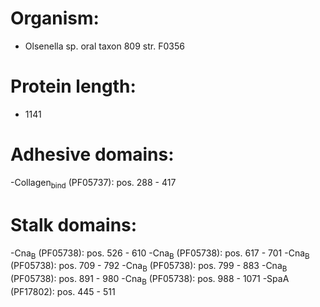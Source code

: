 * Organism:
- Olsenella sp. oral taxon 809 str. F0356
* Protein length:
- 1141
* Adhesive domains:
-Collagen_bind (PF05737): pos. 288 - 417
* Stalk domains:
-Cna_B (PF05738): pos. 526 - 610
-Cna_B (PF05738): pos. 617 - 701
-Cna_B (PF05738): pos. 709 - 792
-Cna_B (PF05738): pos. 799 - 883
-Cna_B (PF05738): pos. 891 - 980
-Cna_B (PF05738): pos. 988 - 1071
-SpaA (PF17802): pos. 445 - 511

